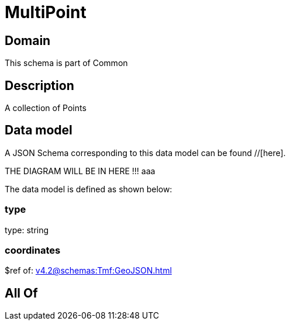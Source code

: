 = MultiPoint

[#domain]
== Domain

This schema is part of Common

[#description]
== Description
A collection of Points


[#data_model]
== Data model

A JSON Schema corresponding to this data model can be found //[here].

THE DIAGRAM WILL BE IN HERE !!!
aaa

The data model is defined as shown below:


=== type
type: string


=== coordinates
$ref of: xref:v4.2@schemas:Tmf:GeoJSON.adoc[]


[#all_of]
== All Of

